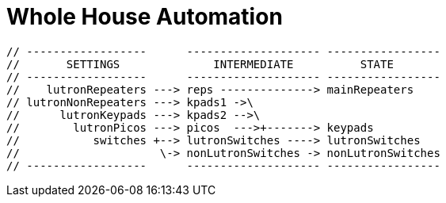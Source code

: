= Whole House Automation

      // ------------------      -------------------- -----------------
      //       SETTINGS              INTERMEDIATE          STATE
      // ------------------      -------------------- -----------------
      //    lutronRepeaters ---> reps --------------> mainRepeaters
      // lutronNonRepeaters ---> kpads1 ->\
      //      lutronKeypads ---> kpads2 -->\
      //        lutronPicos ---> picos  --->+-------> keypads
      //           switches +--> lutronSwitches ----> lutronSwitches
      //                     \-> nonLutronSwitches -> nonLutronSwitches
      // ------------------      -------------------- -----------------

